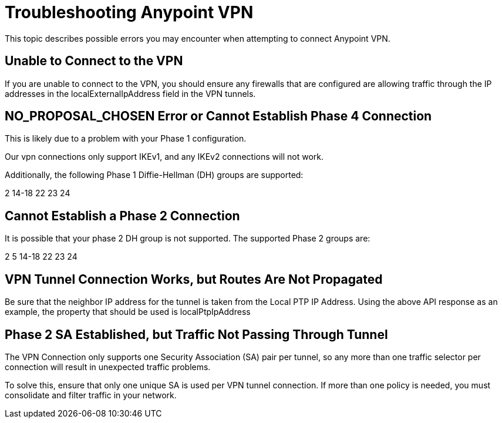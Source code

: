 = Troubleshooting Anypoint VPN

This topic describes possible errors you may encounter when attempting to connect Anypoint VPN.

== Unable to Connect to the VPN

If you are unable to connect to the VPN, you should ensure any firewalls that are configured are allowing traffic through the IP addresses in the localExternalIpAddress field in the VPN tunnels.

== NO_PROPOSAL_CHOSEN Error or Cannot Establish Phase 4 Connection

This is likely due to a problem with your Phase 1 configuration.

Our vpn connections only support IKEv1, and any IKEv2 connections will not work.

Additionally, the following Phase 1 Diffie-Hellman (DH) groups are supported:

2 14-18 22 23 24

== Cannot Establish a Phase 2 Connection

It is possible that your phase 2 DH group is not supported. The supported Phase 2 groups are:

2 5 14-18 22 23 24

== VPN Tunnel Connection Works, but Routes Are Not Propagated

Be sure that the neighbor IP address for the tunnel is taken from the Local PTP IP Address. Using the above API response as an example, the property that should be used is localPtpIpAddress

== Phase 2 SA Established, but Traffic Not Passing Through Tunnel

The VPN Connection only supports one Security Association (SA) pair per tunnel, so any more than one traffic selector per connection will result in unexpected traffic problems.

To solve this, ensure that only one unique SA is used per VPN tunnel connection. If more than one policy is needed, you must consolidate and filter traffic in your network.